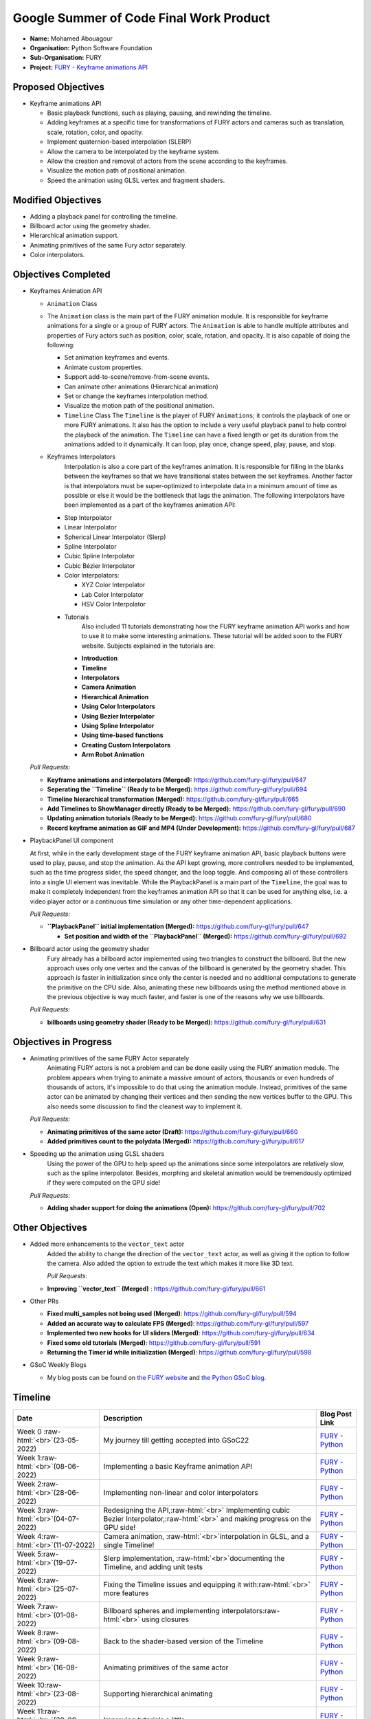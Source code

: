 .. role:: raw-html(raw)
   :format: html

.. raw:: html

   <center><a href="https://summerofcode.withgoogle.com/programs/2022/projects/ZZQ6IrHq"><img src="https://developers.google.com/open-source/gsoc/resources/downloads/GSoC-logo-horizontal.svg" alt="gsoc" height="50"/></a></center>

.. raw:: html

   <center>
   <a href="https://summerofcode.withgoogle.com/projects/#6653942668197888"><img src="https://www.python.org/static/community_logos/python-logo.png" height="45"/></a>
   <a href="https://fury.gl/latest/community.html"><img src="https://python-gsoc.org/logos/FURY.png" alt="fury" height="45"/></a>
   </center>



Google Summer of Code Final Work Product
========================================

.. post:: January 31 2023
   :author: Mohamed Abouagour
   :tags: google
   :category: gsoc

-  **Name:** Mohamed Abouagour
-  **Organisation:** Python Software Foundation
-  **Sub-Organisation:** FURY
-  **Project:** `FURY - Keyframe animations API <https://github.com/fury-gl/fury/wiki/Google-Summer-of-Code-2022-(GSOC2022)#project-2-keyframe-animations-in-fury>`_



Proposed Objectives
-------------------


* Keyframe animations API

  * Basic playback functions, such as playing, pausing, and rewinding the timeline.
  * Adding keyframes at a specific time for transformations of FURY actors and cameras such as translation, scale, rotation, color, and opacity.
  * Implement quaternion-based interpolation (SLERP)
  * Allow the camera to be interpolated by the keyframe system.
  * Allow the creation and removal of actors from the scene according to the keyframes.
  * Visualize the motion path of positional animation.
  * Speed the animation using GLSL vertex and fragment shaders.

Modified Objectives
-------------------


* Adding a playback panel for controlling the timeline.
* Billboard actor using the geometry shader.
* Hierarchical animation support.
* Animating primitives of the same Fury actor separately.
* Color interpolators.

Objectives Completed
--------------------


* 
  Keyframes Animation API


  * ``Animation`` Class
  * 
    The ``Animation`` class is the main part of the FURY animation module. It is responsible for keyframe animations for a single or a group of FURY actors.  The ``Animation`` is able to handle multiple attributes and properties of Fury actors such as position, color, scale, rotation, and opacity.  It is also capable of doing the following:


    * Set animation keyframes and events.
    * Animate custom properties.
    * Support add-to-scene/remove-from-scene events.
    * Can animate other animations (Hierarchical animation)
    * Set or change the keyframes interpolation method.
    * Visualize the motion path of the positional animation.


    * ``Timeline`` Class
      The ``Timeline`` is the player of FURY ``Animations``\ ; it controls the playback of one or more FURY animations. It also has the option to include a very useful playback panel to help control the playback of the animation. The ``Timeline`` can have a fixed length or get its duration from the animations added to it dynamically. It can loop, play once, change speed, play, pause, and stop.

  * 
    Keyframes Interpolators
       Interpolation is also a core part of the keyframes animation. It is responsible for filling in the blanks between the keyframes so that we have transitional states between the set keyframes. Another factor is that interpolators must be super-optimized to interpolate data in a minimum amount of time as possible or else it would be the bottleneck that lags the animation. 
       The following interpolators have been implemented as a part of the keyframes animation API:


    * Step Interpolator
    * Linear Interpolator
    * Spherical Linear Interpolator (Slerp)
    * Spline Interpolator 
    * Cubic Spline Interpolator 
    * Cubic Bézier Interpolator
    * Color Interpolators:

      * XYZ Color Interpolator
      * Lab Color Interpolator
      * HSV Color Interpolator

    .. image:: https://user-images.githubusercontent.com/63170874/217738142-2dba8f6a-f8ff-4231-babd-048055074cc0.gif
        :align: center
        :width: 560



    .. image:: https://user-images.githubusercontent.com/63170874/190892795-f47ceaf1-8dd0-4235-99be-2cf0aec323bb.gif
        :align: center
        :width: 560

    * Tutorials
       Also included 11 tutorials  demonstrating how the FURY keyframe animation API works and how to use it to make some interesting animations. These tutorial will be added soon to the FURY website.
       Subjects explained in the tutorials are:

      * **Introduction**
      * **Timeline**
      * **Interpolators**
      * **Camera Animation**
      * **Hierarchical Animation**
      * **Using Color Interpolators**
      * **Using Bezier Interpolator**
      * **Using Spline Interpolator**
      * **Using time-based functions**
      * **Creating Custom Interpolators**
      * **Arm Robot Animation**  

  *Pull Requests:*


  * **Keyframe animations and interpolators (Merged):** https://github.com/fury-gl/fury/pull/647
  * **Seperating the  ``Timeline`` (Ready to be Merged):** https://github.com/fury-gl/fury/pull/694
  * **Timeline hierarchical transformation (Merged):** https://github.com/fury-gl/fury/pull/665
  * **Add Timelines to ShowManager directly (Ready to be Merged):** https://github.com/fury-gl/fury/pull/690
  * **Updating animation tutorials (Ready to be Merged):** https://github.com/fury-gl/fury/pull/680
  * **Record keyframe animation as GIF and MP4 (Under Development):** https://github.com/fury-gl/fury/pull/687

* 
  PlaybackPanel UI component

  At first, while in the early development stage of the FURY keyframe animation API, basic playback buttons were used to play, pause, and stop the animation. As the API kept growing, more controllers needed to be implemented, such as the time progress slider, the speed changer, and the loop toggle. And composing all of these controllers into a single UI element was inevitable.
  While the PlaybackPanel is a main part of the ``Timeline``\ ,  the goal was to make it completely independent from the keyframes animation API so that it can be used for anything else, i.e. a video player actor or a continuous time simulation or any other time-dependent applications.

    
  .. image:: https://user-images.githubusercontent.com/63170874/194377387-bfeeea2c-b4ee-4d26-82c0-b76c27fa0f90.png
     :target: https://user-images.githubusercontent.com/63170874/194377387-bfeeea2c-b4ee-4d26-82c0-b76c27fa0f90.png
     :alt: image


  *Pull Requests:*


  * **\ ``PlaybackPanel`` initial implementation (Merged):** https://github.com/fury-gl/fury/pull/647

    * **Set position and width of the  ``PlaybackPanel`` (Merged):** https://github.com/fury-gl/fury/pull/692


* 
  Billboard actor using the geometry shader
    Fury already has a billboard actor implemented using two triangles to construct the billboard. But the new approach uses only one vertex and the canvas of the billboard is generated by the geometry shader. This approach is faster in initialization since only the center is needed and no additional computations to generate the primitive on the CPU side. Also, animating these new billboards using the method mentioned above in the previous objective is way much faster, and faster is one of the reasons why we use billboards.

  *Pull Requests:*


  * **billboards using geometry shader (Ready to be Merged):** https://github.com/fury-gl/fury/pull/631

Objectives in Progress
----------------------


* 
  Animating primitives of the same FURY Actor separately
    Animating FURY actors is not a problem and can be done easily using the FURY animation module. The problem appears when trying to animate a massive amount of actors, thousands or even hundreds of thousands of actors, it's impossible to do that using the animation module. Instead, primitives of the same actor can be animated by changing their vertices and then sending the new vertices buffer to the GPU. This also needs some discussion to find the cleanest way to implement it.

  *Pull Requests:*


  * **Animating primitives of the same actor (Draft):** https://github.com/fury-gl/fury/pull/660
  * **Added primitives count to the polydata (Merged):** https://github.com/fury-gl/fury/pull/617

* 
  Speeding up the animation using GLSL shaders 
    Using the power of the GPU to help speed up the animations since some interpolators are relatively slow, such as the spline interpolator. Besides, morphing and skeletal animation would be tremendously optimized if they were computed on the GPU side! 

  *Pull Requests:*


  * **Adding shader support for doing the animations (Open):** https://github.com/fury-gl/fury/pull/702

Other Objectives
----------------


* 
  Added more enhancements to the ``vector_text`` actor
    Added the ability to change the direction of the ``vector_text`` actor, as well as giving it the option to follow the camera. Also added the option to extrude the text which makes it more like 3D text.

    *Pull Requests:*


  * **Improving  ``vector_text`` (Merged)** : https://github.com/fury-gl/fury/pull/661

* 
  Other PRs


  * **Fixed multi_samples not being used (Merged)**\ :  https://github.com/fury-gl/fury/pull/594
  * **Added an accurate way to calculate FPS (Merged)**\ :   https://github.com/fury-gl/fury/pull/597
  * **Implemented two new hooks for UI sliders (Merged)**\ :   https://github.com/fury-gl/fury/pull/634
  * **Fixed some old tutorials (Merged)**\ :   https://github.com/fury-gl/fury/pull/591
  * **Returning the Timer id while initialization (Merged)**\ :   https://github.com/fury-gl/fury/pull/598

* 
  GSoC Weekly Blogs


  * My blog posts can be found on `the FURY website <https://fury.gl/latest/blog/author/mohamed-abouagour.html>`_ and `the Python GSoC blog <https://blogs.python-gsoc.org/en/m-agours-blog/>`_.

Timeline
--------

.. list-table::
   :header-rows: 1

   * - Date
     - Description
     - Blog Post Link
   * - Week 0\  :raw-html:`<br>`\ (23-05-2022)
     - My journey till getting accepted into GSoC22
     - `FURY <https://fury.gl/latest/posts/2022/2022-05-23-first-post-mohamed.html>`_ - `Python <https://blogs.python-gsoc.org/en/m-agours-blog/my-journey-till-getting-accepted-into-gsoc22/>`_
   * - Week 1\ :raw-html:`<br>`\ (08-06-2022)
     - Implementing a basic Keyframe animation API
     - `FURY <https://fury.gl/latest/posts/2022/2022-06-08-week-1-mohamed.html>`_ - `Python <https://blogs.python-gsoc.org/en/m-agours-blog/week-1-implementing-a-basic-keyframe-animation-api/>`_
   * - Week 2\ :raw-html:`<br>`\ (28-06-2022)
     - Implementing non-linear and color interpolators
     - `FURY <https://fury.gl/latest/posts/2022/2022-06-28-week-2-mohamed.html>`_ - `Python <https://blogs.python-gsoc.org/en/m-agours-blog/week-2-implementing-non-linear-and-color-interpolators/>`_
   * - Week 3\ :raw-html:`<br>`\ (04-07-2022)
     - Redesigning the API,\ :raw-html:`<br>` Implementing cubic Bezier Interpolator,\ :raw-html:`<br>` and making progress on the GPU side!
     - `FURY <https://fury.gl/latest/posts/2022/2022-07-04-week-3-mohamed.html>`_ - `Python <https://blogs.python-gsoc.org/en/m-agours-blog/week-3-redesigning-the-api-implementing-cubic-bezier-interpolator-and-making-progress-on-the-gpu-side/>`_
   * - Week 4\ :raw-html:`<br>`\ (11-07-2022)
     - Camera animation, :raw-html:`<br>`\ interpolation in GLSL, and a single Timeline!
     - `FURY <https://fury.gl/latest/posts/2022/2022-07-11-week-4-mohamed.html>`_ - `Python <https://blogs.python-gsoc.org/en/m-agours-blog/week-4-camera-animation-interpolation-in-glsl-and-a-single-timeline/>`_
   * - Week 5\ :raw-html:`<br>`\ (19-07-2022)
     - Slerp implementation, :raw-html:`<br>`\ documenting the Timeline, and adding unit tests
     - `FURY <https://fury.gl/latest/posts/2022/2022-07-19-week-5-mohamed.html>`_ - `Python <https://blogs.python-gsoc.org/en/m-agours-blog/week-5-slerp-implementation-documenting-the-timeline-and-adding-unit-tests/>`_
   * - Week 6\ :raw-html:`<br>`\ (25-07-2022)
     - Fixing the Timeline issues and equipping it with\ :raw-html:`<br>` more features
     - `FURY <https://fury.gl/latest/posts/2022/2022-07-25-week-6-mohamed.html>`_ - `Python <https://blogs.python-gsoc.org/en/m-agours-blog/week-6-fixing-the-timeline-issues-and-equipping-it-with-more-features/>`_
   * - Week 7\ :raw-html:`<br>`\ (01-08-2022)
     - Billboard spheres and implementing interpolators\ :raw-html:`<br>` using closures
     - `FURY <https://fury.gl/latest/posts/2022/2022-08-01-week-7-mohamed.html>`_ - `Python <https://blogs.python-gsoc.org/en/m-agours-blog/week-7-billboard-spheres-and-implementing-interpolators-using-closures/>`_
   * - Week 8\ :raw-html:`<br>`\ (09-08-2022)
     - Back to the shader-based version of the Timeline
     - `FURY <https://fury.gl/latest/posts/2022/2022-08-09-week-8-mohamed.html>`_ - `Python <https://blogs.python-gsoc.org/en/m-agours-blog/week-8-back-to-the-shader-based-version-of-the-timeline/>`_
   * - Week 9\ :raw-html:`<br>`\ (16-08-2022)
     - Animating primitives of the same actor
     - `FURY <https://fury.gl/latest/posts/2022/2022-08-16-week-9-mohamed.html>`_ - `Python <https://blogs.python-gsoc.org/en/m-agours-blog/week-9-animating-primitives-of-the-same-actor/>`_
   * - Week 10\ :raw-html:`<br>`\ (23-08-2022)
     - Supporting hierarchical animating
     - `FURY <https://fury.gl/latest/posts/2022/2022-08-23-week-10-mohamed.html>`_ - `Python <https://blogs.python-gsoc.org/en/m-agours-blog/week-10-supporting-hierarchical-animations/>`_
   * - Week 11\ :raw-html:`<br>`\ (30-08-2022)
     - Improving tutorials a little
     - `FURY <https://fury.gl/latest/posts/2022/2022-08-30-week-11-mohamed.html>`_ - `Python <https://blogs.python-gsoc.org/en/m-agours-blog/week-11-improving-tutorials-a-little/>`_
   * - Week 12\ :raw-html:`<br>`\ (7-09-2022)
     - Adding new tutorials
     - `FURY <https://fury.gl/latest/posts/2022/2022-09-7-week-12-mohamed.html>`_ - `Python <https://blogs.python-gsoc.org/en/m-agours-blog/week-12-adding-new-tutorials/>`_
   * - Week 13\ :raw-html:`<br>`\ (20-09-2022)
     - Keyframes animation is now a bit easier in FURY
     - `FURY <https://fury.gl/latest/posts/2022/2022-09-20-week-13-mohamed.html>`_ - `Python <https://blogs.python-gsoc.org/en/m-agours-blog/week-13-keyframes-animation-is-now-a-bit-easier-in-fury/>`_

